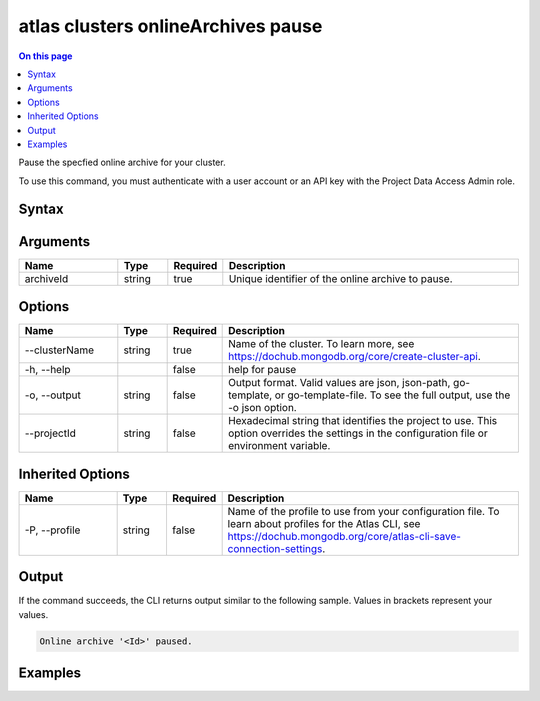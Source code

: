 .. _atlas-clusters-onlineArchives-pause:

===================================
atlas clusters onlineArchives pause
===================================

.. default-domain:: mongodb

.. contents:: On this page
   :local:
   :backlinks: none
   :depth: 1
   :class: singlecol

Pause the specfied online archive for your cluster.

To use this command, you must authenticate with a user account or an API key with the Project Data Access Admin role.

Syntax
------

.. code-block::
   :caption: Command Syntax

   atlas clusters onlineArchives pause <archiveId> [options]

.. Code end marker, please don't delete this comment

Arguments
---------

.. list-table::
   :header-rows: 1
   :widths: 20 10 10 60

   * - Name
     - Type
     - Required
     - Description
   * - archiveId
     - string
     - true
     - Unique identifier of the online archive to pause.

Options
-------

.. list-table::
   :header-rows: 1
   :widths: 20 10 10 60

   * - Name
     - Type
     - Required
     - Description
   * - --clusterName
     - string
     - true
     - Name of the cluster. To learn more, see https://dochub.mongodb.org/core/create-cluster-api.
   * - -h, --help
     - 
     - false
     - help for pause
   * - -o, --output
     - string
     - false
     - Output format. Valid values are json, json-path, go-template, or go-template-file. To see the full output, use the -o json option.
   * - --projectId
     - string
     - false
     - Hexadecimal string that identifies the project to use. This option overrides the settings in the configuration file or environment variable.

Inherited Options
-----------------

.. list-table::
   :header-rows: 1
   :widths: 20 10 10 60

   * - Name
     - Type
     - Required
     - Description
   * - -P, --profile
     - string
     - false
     - Name of the profile to use from your configuration file. To learn about profiles for the Atlas CLI, see `https://dochub.mongodb.org/core/atlas-cli-save-connection-settings <https://dochub.mongodb.org/core/atlas-cli-save-connection-settings>`__.

Output
------

If the command succeeds, the CLI returns output similar to the following sample. Values in brackets represent your values.

.. code-block::

   Online archive '<Id>' paused.
   

Examples
--------

.. code-block::
   :copyable: false

   # Pause the online archive with the ID 5f189832e26ec075e10c32d3 for the cluster named myCluster:
   atlas clusters onlineArchives pause 5f189832e26ec075e10c32d3 --clusterName myCluster --output json
